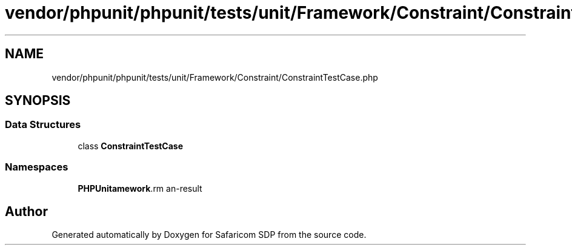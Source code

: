 .TH "vendor/phpunit/phpunit/tests/unit/Framework/Constraint/ConstraintTestCase.php" 3 "Sat Sep 26 2020" "Safaricom SDP" \" -*- nroff -*-
.ad l
.nh
.SH NAME
vendor/phpunit/phpunit/tests/unit/Framework/Constraint/ConstraintTestCase.php
.SH SYNOPSIS
.br
.PP
.SS "Data Structures"

.in +1c
.ti -1c
.RI "class \fBConstraintTestCase\fP"
.br
.in -1c
.SS "Namespaces"

.in +1c
.ti -1c
.RI " \fBPHPUnit\\Framework\\Constraint\fP"
.br
.in -1c
.SH "Author"
.PP 
Generated automatically by Doxygen for Safaricom SDP from the source code\&.
